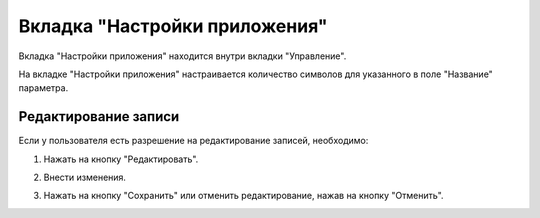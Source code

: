 Вкладка "Настройки приложения"
==============================

Вкладка "Настройки приложения" находится внутри вкладки "Управление".

На вкладке "Настройки приложения" настраивается количество символов для указанного в поле "Название" параметра.

Редактирование записи
---------------------

Если у пользователя есть разрешение на редактирование записей, необходимо:

1. Нажать на кнопку "Редактировать".

.. image:: /images/edit_solo.png
   :width: 100 %

2. Внести изменения.

.. image:: /images/settings/fields.png
   :width: 100 %

3. Нажать на кнопку "Сохранить" или отменить редактирование, нажав на кнопку "Отменить".

.. image:: /images/save_cancel_solo.png
   :width: 100 %
